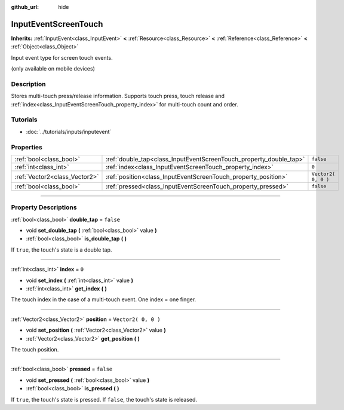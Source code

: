 :github_url: hide

.. DO NOT EDIT THIS FILE!!!
.. Generated automatically from Godot engine sources.
.. Generator: https://github.com/godotengine/godot/tree/3.5/doc/tools/make_rst.py.
.. XML source: https://github.com/godotengine/godot/tree/3.5/doc/classes/InputEventScreenTouch.xml.

.. _class_InputEventScreenTouch:

InputEventScreenTouch
=====================

**Inherits:** :ref:`InputEvent<class_InputEvent>` **<** :ref:`Resource<class_Resource>` **<** :ref:`Reference<class_Reference>` **<** :ref:`Object<class_Object>`

Input event type for screen touch events.

(only available on mobile devices)

.. rst-class:: classref-introduction-group

Description
-----------

Stores multi-touch press/release information. Supports touch press, touch release and :ref:`index<class_InputEventScreenTouch_property_index>` for multi-touch count and order.

.. rst-class:: classref-introduction-group

Tutorials
---------

- :doc:`../tutorials/inputs/inputevent`

.. rst-class:: classref-reftable-group

Properties
----------

.. table::
   :widths: auto

   +-------------------------------+--------------------------------------------------------------------+---------------------+
   | :ref:`bool<class_bool>`       | :ref:`double_tap<class_InputEventScreenTouch_property_double_tap>` | ``false``           |
   +-------------------------------+--------------------------------------------------------------------+---------------------+
   | :ref:`int<class_int>`         | :ref:`index<class_InputEventScreenTouch_property_index>`           | ``0``               |
   +-------------------------------+--------------------------------------------------------------------+---------------------+
   | :ref:`Vector2<class_Vector2>` | :ref:`position<class_InputEventScreenTouch_property_position>`     | ``Vector2( 0, 0 )`` |
   +-------------------------------+--------------------------------------------------------------------+---------------------+
   | :ref:`bool<class_bool>`       | :ref:`pressed<class_InputEventScreenTouch_property_pressed>`       | ``false``           |
   +-------------------------------+--------------------------------------------------------------------+---------------------+

.. rst-class:: classref-section-separator

----

.. rst-class:: classref-descriptions-group

Property Descriptions
---------------------

.. _class_InputEventScreenTouch_property_double_tap:

.. rst-class:: classref-property

:ref:`bool<class_bool>` **double_tap** = ``false``

.. rst-class:: classref-property-setget

- void **set_double_tap** **(** :ref:`bool<class_bool>` value **)**
- :ref:`bool<class_bool>` **is_double_tap** **(** **)**

If ``true``, the touch's state is a double tap.

.. rst-class:: classref-item-separator

----

.. _class_InputEventScreenTouch_property_index:

.. rst-class:: classref-property

:ref:`int<class_int>` **index** = ``0``

.. rst-class:: classref-property-setget

- void **set_index** **(** :ref:`int<class_int>` value **)**
- :ref:`int<class_int>` **get_index** **(** **)**

The touch index in the case of a multi-touch event. One index = one finger.

.. rst-class:: classref-item-separator

----

.. _class_InputEventScreenTouch_property_position:

.. rst-class:: classref-property

:ref:`Vector2<class_Vector2>` **position** = ``Vector2( 0, 0 )``

.. rst-class:: classref-property-setget

- void **set_position** **(** :ref:`Vector2<class_Vector2>` value **)**
- :ref:`Vector2<class_Vector2>` **get_position** **(** **)**

The touch position.

.. rst-class:: classref-item-separator

----

.. _class_InputEventScreenTouch_property_pressed:

.. rst-class:: classref-property

:ref:`bool<class_bool>` **pressed** = ``false``

.. rst-class:: classref-property-setget

- void **set_pressed** **(** :ref:`bool<class_bool>` value **)**
- :ref:`bool<class_bool>` **is_pressed** **(** **)**

If ``true``, the touch's state is pressed. If ``false``, the touch's state is released.

.. |virtual| replace:: :abbr:`virtual (This method should typically be overridden by the user to have any effect.)`
.. |const| replace:: :abbr:`const (This method has no side effects. It doesn't modify any of the instance's member variables.)`
.. |vararg| replace:: :abbr:`vararg (This method accepts any number of arguments after the ones described here.)`
.. |static| replace:: :abbr:`static (This method doesn't need an instance to be called, so it can be called directly using the class name.)`

